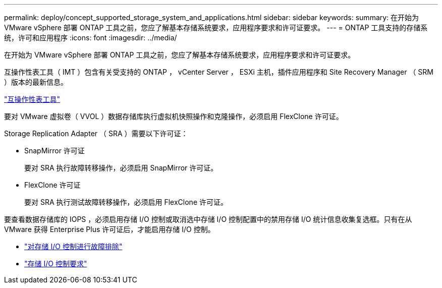 ---
permalink: deploy/concept_supported_storage_system_and_applications.html 
sidebar: sidebar 
keywords:  
summary: 在开始为 VMware vSphere 部署 ONTAP 工具之前，您应了解基本存储系统要求，应用程序要求和许可证要求。 
---
= ONTAP 工具支持的存储系统，许可和应用程序
:icons: font
:imagesdir: ../media/


[role="lead"]
在开始为 VMware vSphere 部署 ONTAP 工具之前，您应了解基本存储系统要求，应用程序要求和许可证要求。

互操作性表工具（ IMT ）包含有关受支持的 ONTAP ， vCenter Server ， ESXi 主机，插件应用程序和 Site Recovery Manager （ SRM ）版本的最新信息。

https://imt.netapp.com/matrix/imt.jsp?components=103229;&solution=1777&isHWU&src=IMT["互操作性表工具"]

要对 VMware 虚拟卷（ VVOL ）数据存储库执行虚拟机快照操作和克隆操作，必须启用 FlexClone 许可证。

Storage Replication Adapter （ SRA ）需要以下许可证：

* SnapMirror 许可证
+
要对 SRA 执行故障转移操作，必须启用 SnapMirror 许可证。

* FlexClone 许可证
+
要对 SRA 执行测试故障转移操作，必须启用 FlexClone 许可证。



要查看数据存储库的 IOPS ，必须启用存储 I/O 控制或取消选中存储 I/O 控制配置中的禁用存储 I/O 统计信息收集复选框。只有在从 VMware 获得 Enterprise Plus 许可证后，才能启用存储 I/O 控制。

* https://kb.vmware.com/s/article/1022091["对存储 I/O 控制进行故障排除"]
* https://docs.vmware.com/en/VMware-vSphere/6.5/com.vmware.vsphere.resmgmt.doc/GUID-37CC0E44-7BC7-479C-81DC-FFFC21C1C4E3.html["存储 I/O 控制要求"]

